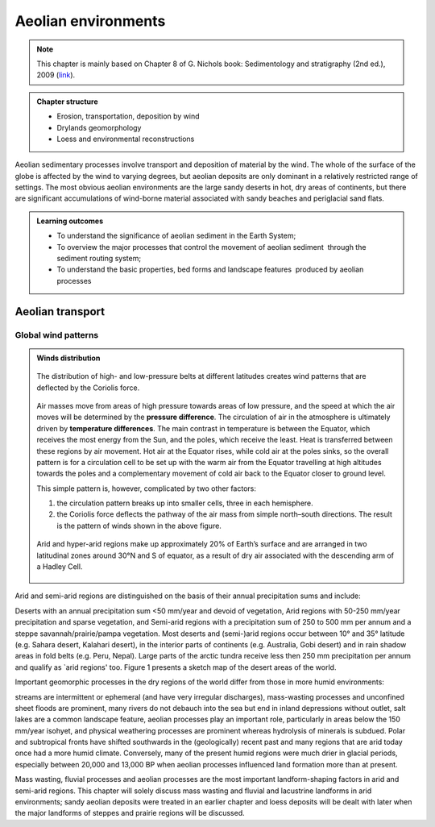Aeolian environments
==========================================


.. note::
  This chapter is mainly based on Chapter 8 of G. Nichols book: Sedimentology and stratigraphy (2nd ed.), 2009 (`link <http://usuarios.geofisica.unam.mx/cecilia/CT-SeEs/LA-N_Sys.pdf>`_).


..  admonition:: Chapter structure
    :class: toggle

    - Erosion, transportation, deposition by wind
    - Drylands geomorphology
    - Loess and environmental reconstructions

Aeolian sedimentary processes involve transport and deposition of material by the wind. The whole of the surface of the globe is affected by the wind to varying degrees, but aeolian deposits are only dominant in a relatively restricted range of settings. The most obvious aeolian environments are the large sandy deserts in hot, dry areas of continents, but there are significant accumulations of wind-borne material associated with sandy beaches and periglacial sand flats.

..  admonition:: Learning outcomes
    :class: toggle

    - To understand the significance of aeolian sediment in the Earth System;
    - To overview the major processes that control the movement of aeolian sediment  through the sediment routing system;
    - To understand the basic properties, bed forms and landscape features  produced by aeolian processes


Aeolian transport
------------------------------

Global wind patterns
**************************





..  admonition:: Winds distribution
    :class: toggle, toggle-shown

    .. figure:: images/1226px-Earth_Global_Circulation_-_en.svg_.png
        :width: 100 %
        :alt: Winds
        :align: center

        The distribution of high- and low-pressure belts at different latitudes creates wind patterns that are deflected by the Coriolis force.

    Air masses move from areas of high pressure towards areas of low pressure, and the speed at which the air moves will be determined by the **pressure difference**. The circulation of air in the atmosphere is ultimately driven by **temperature differences**. The main contrast in temperature is between the Equator, which receives the most energy from the Sun, and the poles, which receive the least. Heat is transferred between these regions by air movement. Hot air at the Equator rises, while cold air at the poles sinks, so the overall pattern is for a circulation cell to be set up with the warm air from the Equator travelling at high altitudes towards the poles and a complementary movement of cold air back to the Equator closer to ground level.

    This simple pattern is, however, complicated by two other factors:

    1. the circulation pattern breaks up into smaller cells, three in each hemisphere.
    2. the Coriolis force deflects the pathway of the air mass from simple north–south directions. The result is the pattern of winds shown in the above figure.

        
    .. figure:: images/Drylands_world_map1-orig.jpg
        :width: 100 %
        :alt: Drylands
        :align: center

        Arid and hyper-arid regions make up approximately 20% of Earth’s surface and are arranged in two latitudinal zones around 30°N and S of equator, as a result of dry air associated with the descending arm of a Hadley Cell.

Arid and semi-arid regions are distinguished on the basis of their annual precipitation sums and include:

Deserts with an annual precipitation sum <50 mm/year and devoid of vegetation,
Arid regions with 50-250 mm/year precipitation and sparse vegetation, and
Semi-arid regions with a precipitation sum of 250 to 500 mm per annum and a steppe savannah/prairie/pampa vegetation.
Most deserts and (semi-)arid regions occur between 10° and 35° latitude (e.g. Sahara desert, Kalahari desert), in the interior parts of continents (e.g. Australia, Gobi desert) and in rain shadow areas in fold belts (e.g. Peru, Nepal). Large parts of the arctic tundra receive less then 250 mm precipitation per annum and qualify as `arid regions' too. Figure 1 presents a sketch map of the desert areas of the world.

Important geomorphic processes in the dry regions of the world differ from those in more humid environments:

streams are intermittent or ephemeral (and have very irregular discharges),
mass-wasting processes and unconfined sheet floods are prominent,
many rivers do not debauch into the sea but end in inland depressions without outlet,
salt lakes are a common landscape feature,
aeolian processes play an important role, particularly in areas below the 150 mm/year isohyet, and
physical weathering processes are prominent whereas hydrolysis of minerals is subdued.
Polar and subtropical fronts have shifted southwards in the (geologically) recent past and many regions that are arid today once had a more humid climate. Conversely, many of the present humid regions were much drier in glacial periods, especially between 20,000 and 13,000 BP when aeolian processes influenced land formation more than at present.

Mass wasting, fluvial processes and aeolian processes are the most important landform-shaping factors in arid and semi-arid regions. This chapter will solely discuss mass wasting and fluvial and lacustrine landforms in arid environments; sandy aeolian deposits were treated in an earlier chapter and loess deposits will be dealt with later when the major landforms of steppes and prairie regions will be discussed.
